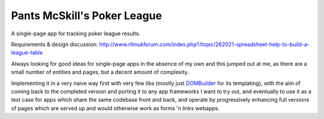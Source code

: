 ============================
Pants McSkill's Poker League
============================

A single-page app for tracking poker league results.

Requirements & design discussion: http://www.rllmukforum.com/index.php?/topic/262021-spreadsheet-help-to-build-a-league-table

Always looking for good ideas for single-page apps in the absence of my own and
this jumped out at me, as there are a small number of entities and pages, but
a decent amount of complexity.

Implementing it in a very naive way first with very few libs (mostly just
`DOMBuilder`_ for its templating), with the aim of coming back to the completed
version and porting it to any app frameworks I want to try out, and eventually
to use it as a test case for apps which share the same codebase front and back,
and operate by progressively enhancing full versions of pages which are served
up and would otherwise work as forms 'n links webapps.

.. _`DOMBuilder`: https://github.com/insin/DOMBuilder
